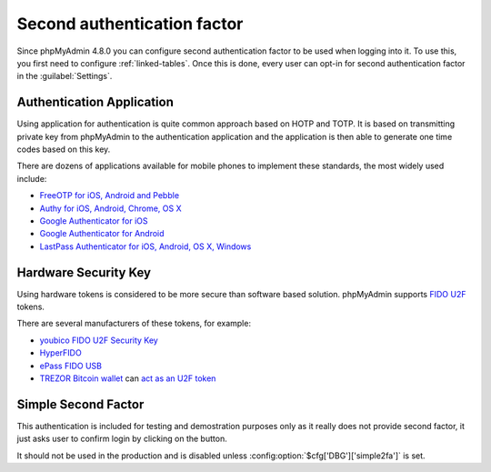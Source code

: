 .. _2fa:

Second authentication factor
============================

.. versionadded:: 4.8.0

Since phpMyAdmin 4.8.0 you can configure second authentication factor to be
used when logging into it. To use this, you first need to configure
:ref:`linked-tables`. Once this is done, every user can opt-in for second
authentication factor in the :guilabel:`Settings`.

Authentication Application
--------------------------

Using application for authentication is quite common approach based on HOTP and
TOTP. It is based on transmitting private key from phpMyAdmin to the
authentication application and the application is then able to generate one
time codes based on this key.

There are dozens of applications available for mobile phones to implement these
standards, the most widely used include:

* `FreeOTP for iOS, Android and Pebble <https://freeotp.github.io/>`_
* `Authy for iOS, Android, Chrome, OS X <https://www.authy.com/>`_
* `Google Authenticator for iOS <https://itunes.apple.com/us/app/google-authenticator/id388497605>`_
* `Google Authenticator for Android <https://play.google.com/store/apps/details?id=com.google.android.apps.authenticator2>`_
* `LastPass Authenticator for iOS, Android, OS X, Windows <https://lastpass.com/auth/>`_

Hardware Security Key
---------------------

Using hardware tokens is considered to be more secure than software based
solution. phpMyAdmin supports `FIDO U2F <https://en.wikipedia.org/wiki/Universal_2nd_Factor>`_
tokens.

There are several manufacturers of these tokens, for example:

* `youbico FIDO U2F Security Key <https://www.yubico.com/products/yubikey-hardware/fido-u2f-security-key/>`_
* `HyperFIDO <https://www.hypersecu.com/products/hyperfido>`_
* `ePass FIDO USB <https://www.ftsafe.com/onlinestore/product?id=21>`_
* `TREZOR Bitcoin wallet <https://shop.trezor.io?a=572b241135e1>`_ can `act as an U2F token <http://doc.satoshilabs.com/trezor-user/u2f.html>`_

Simple Second Factor
--------------------

This authentication is included for testing and demostration purposes only as
it really does not provide second factor, it just asks user to confirm login by
clicking on the button.

It should not be used in the production and is disabled unless
:config:option:`$cfg['DBG']['simple2fa']` is set.
